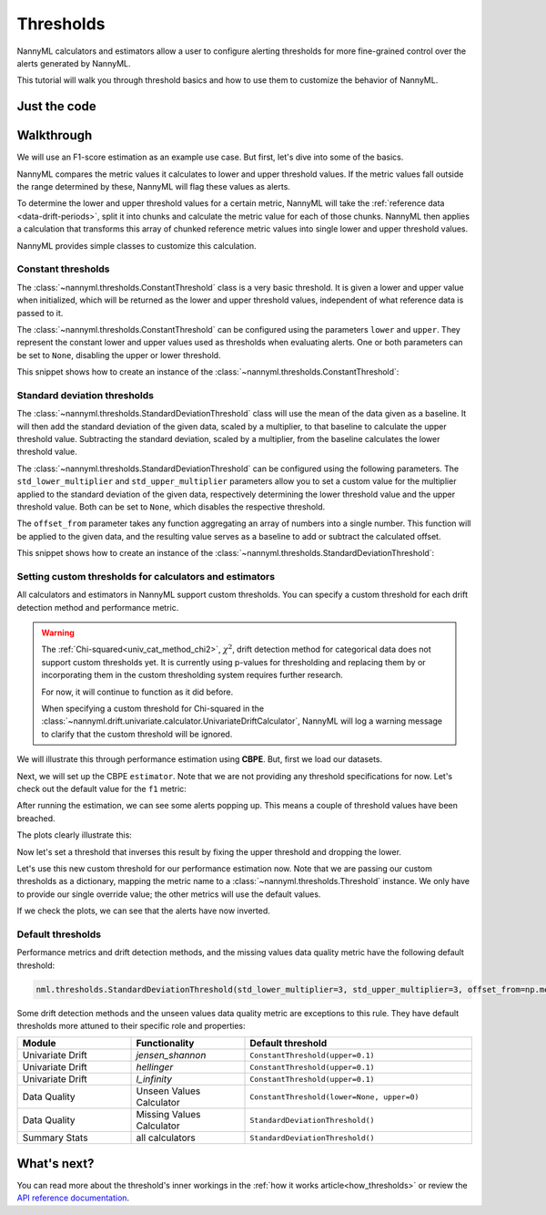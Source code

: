 .. _thresholds:

==========
Thresholds
==========

NannyML calculators and estimators allow a user to configure alerting thresholds for more fine-grained control
over the alerts generated by NannyML.

This tutorial will walk you through threshold basics and how to use them to customize the behavior of NannyML.

Just the code
=============

.. nbimport::
    :path: ./example_notebooks/Tutorial - Thresholds.ipynb
    :cells: 1 4 6 7 9 11 12 14

Walkthrough
===========

We will use an F1-score estimation as an example use case. But first, let's dive into some of the basics.

NannyML compares the metric values it calculates to lower and upper threshold values. If the metric values fall
outside the range determined by these, NannyML will flag these values as alerts.

To determine the lower and upper threshold values for a certain metric, NannyML will take the
:ref:`reference data <data-drift-periods>`, split it into chunks and calculate the metric value for each of those chunks.
NannyML then applies a calculation that transforms this array of chunked reference metric values into single lower and upper threshold values.

NannyML provides simple classes to customize this calculation.

Constant thresholds
-------------------

The :class:`~nannyml.thresholds.ConstantThreshold` class is a very basic threshold. It is given a lower and upper value
when initialized, which will be returned as the lower and upper threshold values, independent of what reference data
is passed to it.

The :class:`~nannyml.thresholds.ConstantThreshold` can be configured using the parameters ``lower`` and ``upper``.
They represent the constant lower and upper values used as thresholds when evaluating alerts.
One or both parameters can be set to ``None``, disabling the upper or lower threshold.

This snippet shows how to create an instance of the :class:`~nannyml.thresholds.ConstantThreshold`:

.. nbimport::
    :path: ./example_notebooks/Tutorial - Thresholds.ipynb
    :cells: 2

.. _thresholds_std:


Standard deviation thresholds
-----------------------------

The :class:`~nannyml.thresholds.StandardDeviationThreshold` class will use the mean of the data given as
a baseline. It will then add the standard deviation of the given data, scaled by a multiplier, to that baseline to
calculate the upper threshold value. Subtracting the standard deviation, scaled by a multiplier, from the baseline
calculates the lower threshold value.

The :class:`~nannyml.thresholds.StandardDeviationThreshold` can be configured using the following parameters.
The ``std_lower_multiplier`` and ``std_upper_multiplier`` parameters allow you to set a custom value for the multiplier
applied to the standard deviation of the given data, respectively determining the lower threshold value and the
upper threshold value. Both can be set to ``None``, which disables the respective threshold.

The ``offset_from`` parameter takes any function aggregating an array of numbers into a single number. This function
will be applied to the given data, and the resulting value serves as a baseline to add or subtract the calculated offset.

This snippet shows how to create an instance of the :class:`~nannyml.thresholds.StandardDeviationThreshold`:

.. nbimport::
    :path: ./example_notebooks/Tutorial - Thresholds.ipynb
    :cells: 3


Setting custom thresholds for calculators and estimators
---------------------------------------------------------

All calculators and estimators in NannyML support custom thresholds. You can specify a custom threshold for each
drift detection method and performance metric.

.. warning::

    The :ref:`Chi-squared<univ_cat_method_chi2>`, :math:`\chi^2`, drift detection method for categorical data does not support custom thresholds yet.
    It is currently using p-values for thresholding and replacing them by or incorporating them in the custom
    thresholding system requires further research.

    For now, it will continue to function as it did before.

    When specifying a custom threshold for Chi-squared in the
    :class:`~nannyml.drift.univariate.calculator.UnivariateDriftCalculator`,
    NannyML will log a warning message to clarify that the custom threshold will be ignored.


We will illustrate this through performance estimation using **CBPE**.
But, first we load our datasets.

.. nbimport::
    :path: ./example_notebooks/Tutorial - Thresholds.ipynb
    :cells: 4

.. nbtable::
    :path: ./example_notebooks/Tutorial - Thresholds.ipynb
    :cell: 5

Next, we will set up the CBPE ``estimator``. Note that we are not providing any threshold specifications for now.
Let's check out the default value for the ``f1`` metric:

.. nbimport::
    :path: ./example_notebooks/Tutorial - Thresholds.ipynb
    :cells: 6
    :show_output:

After running the estimation, we can see some alerts popping up. This means a couple of threshold values have been breached.

.. nbimport::
    :path: ./example_notebooks/Tutorial - Thresholds.ipynb
    :cells: 7

.. nbtable::
    :path: ./example_notebooks/Tutorial - Thresholds.ipynb
    :cell: 8

The plots clearly illustrate this:

.. nbimport::
    :path: ./example_notebooks/Tutorial - Thresholds.ipynb
    :cells: 9

.. image:: ../_static/tutorials/thresholds/est_f1_default_thresholds.svg

Now let's set a threshold that inverses this result by fixing the upper threshold and dropping the lower.

.. nbimport::
    :path: ./example_notebooks/Tutorial - Thresholds.ipynb
    :cells: 11
    :show_output:

Let's use this new custom threshold for our performance estimation now.
Note that we are passing our custom thresholds as a dictionary,
mapping the metric name to a :class:`~nannyml.thresholds.Threshold` instance.
We only have to provide our single override value; the other metrics will use the default values.

.. nbimport::
    :path: ./example_notebooks/Tutorial - Thresholds.ipynb
    :cells: 12

.. nbtable::
    :path: ./example_notebooks/Tutorial - Thresholds.ipynb
    :cell: 13

If we check the plots, we can see that the alerts have now inverted.

.. nbimport::
    :path: ./example_notebooks/Tutorial - Thresholds.ipynb
    :cells: 14

.. image:: ../_static/tutorials/thresholds/est_f1_inverted_thresholds.svg

.. _default_thresholds:

Default thresholds
-------------------

Performance metrics and drift detection methods, and the missing values data quality metric
have the following default threshold:

.. code-block:: python

    nml.thresholds.StandardDeviationThreshold(std_lower_multiplier=3, std_upper_multiplier=3, offset_from=np.mean)


Some drift detection methods and the unseen values data quality metric are exceptions to this rule.
They have default thresholds more attuned to their specific role and properties:

.. list-table::
   :widths: 25, 25, 50
   :header-rows: 1

   * - Module
     - Functionality
     - Default threshold
   * - Univariate Drift
     - `jensen_shannon`
     - ``ConstantThreshold(upper=0.1)``
   * - Univariate Drift
     - `hellinger`
     - ``ConstantThreshold(upper=0.1)``
   * - Univariate Drift
     - `l_infinity`
     - ``ConstantThreshold(upper=0.1)``
   * - Data Quality
     - Unseen Values Calculator
     - ``ConstantThreshold(lower=None, upper=0)``
   * - Data Quality
     - Missing Values Calculator
     - ``StandardDeviationThreshold()``
   * - Summary Stats
     - all calculators
     - ``StandardDeviationThreshold()``


What's next?
=============

You can read more about the threshold's inner workings in the :ref:`how it works article<how_thresholds>` or review the
`API reference documentation <../nannyml/nannyml.thresholds.html>`__.
